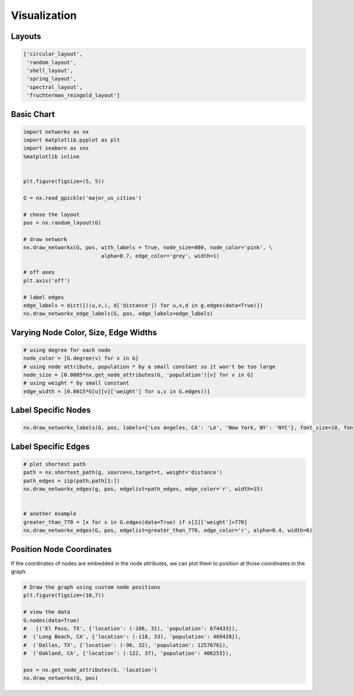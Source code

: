 Visualization
==============

Layouts
--------

.. code:: python

  ['circular_layout',
   'random_layout',
   'shell_layout',
   'spring_layout',
   'spectral_layout',
   'fruchterman_reingold_layout']
   
   
Basic Chart
-------------

.. code:: python

  import networkx as nx
  import matplotlib.pyplot as plt
  import seaborn as sns
  %matplotlib inline
  
  
  plt.figure(figsize=(5, 5))
  
  G = nx.read_gpickle('major_us_cities')
  
  # chose the layout
  pos = nx.random_layout(G)
  
  # draw network
  nx.draw_networkx(G, pos, with_labels = True, node_size=800, node_color='pink', \
                           alpha=0.7, edge_color='grey', width=1)
  
  # off axes
  plt.axis('off')
  
  # label edges
  edge_labels = dict([((u,v,), d['distance']) for u,v,d in g.edges(data=True)])
  nx.draw_networkx_edge_labels(G, pos, edge_labels=edge_labels)
  

Varying Node Color, Size, Edge Widths
----------------------------------------


.. code:: python
  
  # using degree for each node
  node_color = [G.degree(v) for v in G] 
  # using node attribute, population * by a small constant so it won't be too large
  node_size = [0.0005*nx.get_node_attributes(G, 'population')[v] for v in G]
  # using weight * by small constant
  edge_width = [0.0015*G[u][v]['weight'] for u,v in G.edges()]


  
Label Specific Nodes
--------------------

.. code:: python

  nx.draw_networkx_labels(G, pos, labels={'Los Angeles, CA': 'LA', 'New York, NY': 'NYC'}, font_size=18, font_color='w')
  
  
Label Specific Edges
----------------------

.. code:: python

  # plot shortest path
  path = nx.shortest_path(g, source=s,target=t, weight='distance')
  path_edges = zip(path,path[1:])
  nx.draw_networkx_edges(g, pos, edgelist=path_edges, edge_color='r', width=15)
  
  
  # another example
  greater_than_770 = [x for x in G.edges(data=True) if x[2]['weight']>770]
  nx.draw_networkx_edges(G, pos, edgelist=greater_than_770, edge_color='r', alpha=0.4, width=6)


Position Node Coordinates
--------------------------

If the coordinates of nodes are embedded in the node attributes,
we can plot them to position at those coordinates in the graph.

.. code:: python
  
  # Draw the graph using custom node positions
  plt.figure(figsize=(10,7))
  
  # view the data
  G.nodes(data=True)
  #   [('El Paso, TX', {'location': (-106, 31), 'population': 674433}),
  #  ('Long Beach, CA', {'location': (-118, 33), 'population': 469428}),
  #  ('Dallas, TX', {'location': (-96, 32), 'population': 1257676}),
  #  ('Oakland, CA', {'location': (-122, 37), 'population': 406253}),
  
  pos = nx.get_node_attributes(G, 'location')
  nx.draw_networkx(G, pos)



